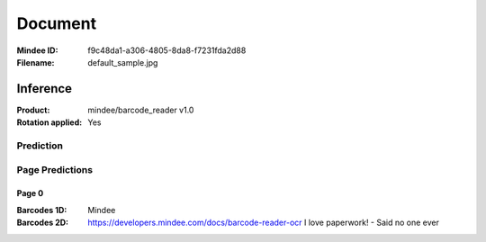 ########
Document
########
:Mindee ID: f9c48da1-a306-4805-8da8-f7231fda2d88
:Filename: default_sample.jpg

Inference
#########
:Product: mindee/barcode_reader v1.0
:Rotation applied: Yes

Prediction
==========

Page Predictions
================

Page 0
------
:Barcodes 1D: Mindee
:Barcodes 2D: https://developers.mindee.com/docs/barcode-reader-ocr
              I love paperwork! - Said no one ever
